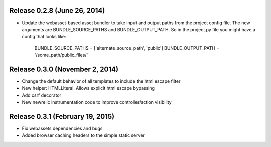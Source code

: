 Release 0.2.8 (June 26, 2014)
=============================

* Update the webasset-based asset bundler to take input and output paths from 
  the project config file. The new arguments are BUNDLE_SOURCE_PATHS and
  BUNDLE_OUTPUT_PATH. So in the project.py file you might have a config
  that looks like:

      BUNDLE_SOURCE_PATHS = ['alternate_source_path', 'public']
      BUNDLE_OUTPUT_PATH = '/some_path/public_files/'


Release 0.3.0 (November 2, 2014)
================================

* Change the default behavior of all templates to include the html escape filter
* New helper: HTMLLiteral. Allows explicit html escape bypassing
* Add csrf decorator
* New newrelic instrumentation code to improve controller/action visibility

Release 0.3.1 (February 19, 2015)
================================

* Fix webassets dependencies and bugs
* Added browser caching headers to the simple static server